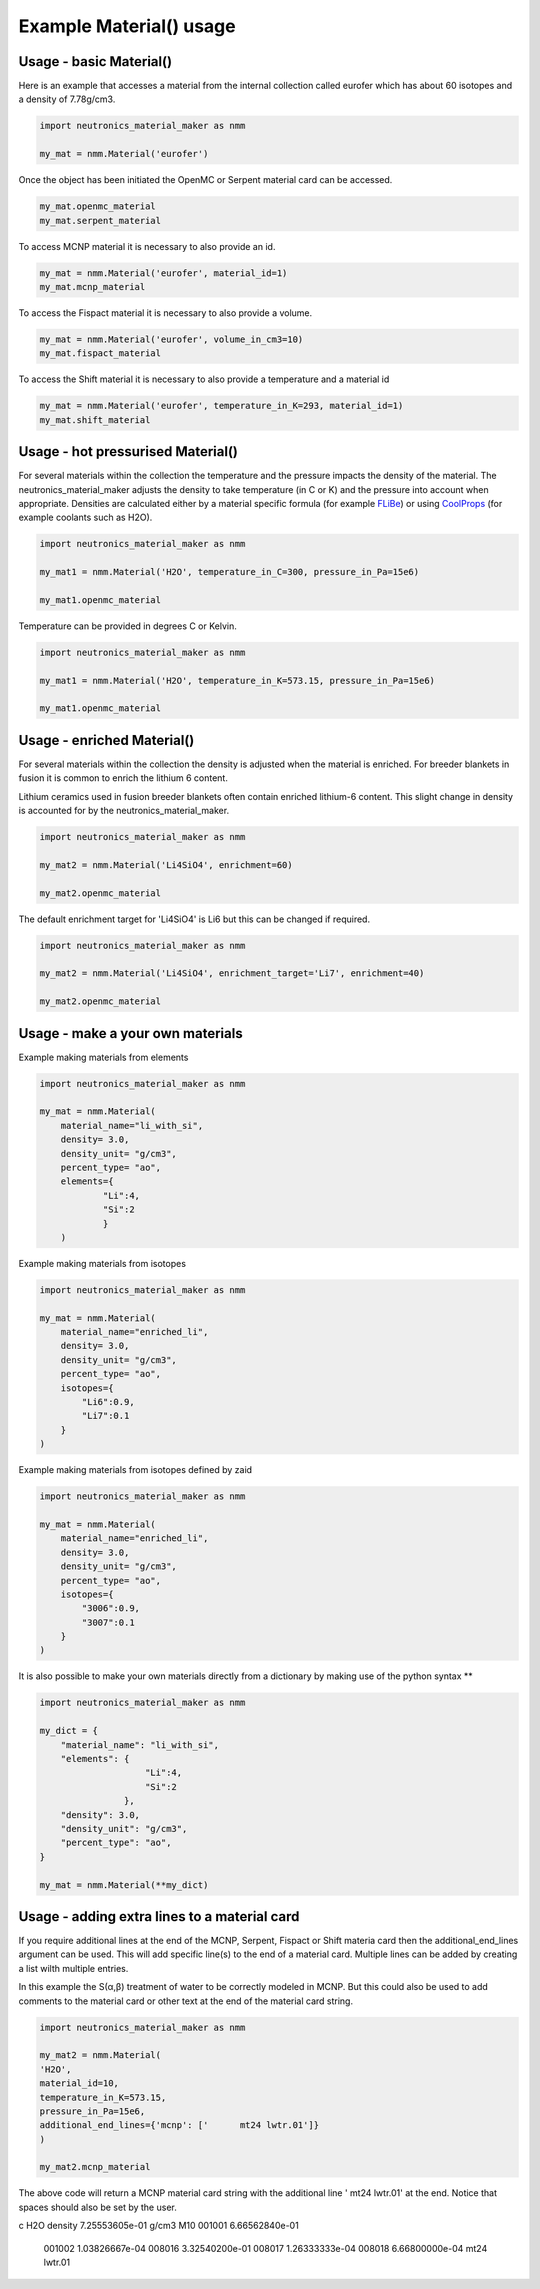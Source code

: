 Example Material() usage
========================

Usage - basic Material()
------------------------

Here is an example that accesses a material from the internal collection called eurofer which has about 60 isotopes and a density of 7.78g/cm3.

.. code-block:: python

   import neutronics_material_maker as nmm

   my_mat = nmm.Material('eurofer')

Once the object has been initiated the OpenMC or Serpent material card can be accessed.

.. code-block:: python

   my_mat.openmc_material
   my_mat.serpent_material

To access MCNP material it is necessary to also provide an id.

.. code-block:: python

   my_mat = nmm.Material('eurofer', material_id=1)
   my_mat.mcnp_material

To access the Fispact material it is necessary to also provide a volume.

.. code-block:: python

   my_mat = nmm.Material('eurofer', volume_in_cm3=10)
   my_mat.fispact_material

To access the Shift material it is necessary to also provide a temperature and
a material id

.. code-block:: python

   my_mat = nmm.Material('eurofer', temperature_in_K=293, material_id=1)
   my_mat.shift_material


Usage - hot pressurised  Material()
-----------------------------------

For several materials within the collection the temperature and the pressure impacts the density of the material. The neutronics_material_maker adjusts the density to take temperature (in C or K) and the pressure into account when appropriate. Densities are calculated either by a material specific formula (for example `FLiBe <https://github.com/ukaea/neutronics_material_maker/blob/openmc_version/neutronics_material_maker/data/multiplier_and_breeder_materials.json>`_) or using `CoolProps <https://pypi.org/project/CoolProp/>`_ (for example coolants such as H2O).

.. code-block:: python

    import neutronics_material_maker as nmm

    my_mat1 = nmm.Material('H2O', temperature_in_C=300, pressure_in_Pa=15e6)

    my_mat1.openmc_material

Temperature can be provided in degrees C or Kelvin.

.. code-block:: python

    import neutronics_material_maker as nmm

    my_mat1 = nmm.Material('H2O', temperature_in_K=573.15, pressure_in_Pa=15e6)

    my_mat1.openmc_material


Usage - enriched Material()
---------------------------

For several materials within the collection the density is adjusted when the material is enriched. For breeder blankets in fusion it is common to enrich the lithium 6 content.

Lithium ceramics used in fusion breeder blankets often contain enriched lithium-6 content. This slight change in density is accounted for by the neutronics_material_maker.

.. code-block:: python

    import neutronics_material_maker as nmm

    my_mat2 = nmm.Material('Li4SiO4', enrichment=60)

    my_mat2.openmc_material


The default enrichment target for 'Li4SiO4' is Li6 but this can be changed if required.

.. code-block:: python

    import neutronics_material_maker as nmm

    my_mat2 = nmm.Material('Li4SiO4', enrichment_target='Li7', enrichment=40)

    my_mat2.openmc_material


Usage - make a your own materials
---------------------------------

Example making materials from elements

.. code-block:: python

    import neutronics_material_maker as nmm

    my_mat = nmm.Material(
        material_name="li_with_si",
        density= 3.0,
        density_unit= "g/cm3",
        percent_type= "ao",
        elements={
                "Li":4,
                "Si":2
                }
        )


Example making materials from isotopes

.. code-block:: python

    import neutronics_material_maker as nmm

    my_mat = nmm.Material(
        material_name="enriched_li",
        density= 3.0,
        density_unit= "g/cm3",
        percent_type= "ao",
        isotopes={
            "Li6":0.9,
            "Li7":0.1
        }
    )

Example making materials from isotopes defined by zaid

.. code-block:: python

    import neutronics_material_maker as nmm

    my_mat = nmm.Material(
        material_name="enriched_li",
        density= 3.0,
        density_unit= "g/cm3",
        percent_type= "ao",
        isotopes={
            "3006":0.9,
            "3007":0.1
        }
    )

It is also possible to make your own materials directly from a dictionary by making use of the python syntax **

.. code-block:: python

    import neutronics_material_maker as nmm
    
    my_dict = {
        "material_name": "li_with_si",
        "elements": {
                        "Li":4,
                        "Si":2
                    },
        "density": 3.0,
        "density_unit": "g/cm3",
        "percent_type": "ao",
    }

    my_mat = nmm.Material(**my_dict)

Usage - adding extra lines to a material card
---------------------------------------------

If you require additional lines at the end of the MCNP, Serpent, Fispact or
Shift materia card then the additional_end_lines argument can be used. This
will add specific line(s) to the end of a material card. Multiple lines can be
added by creating a list wilth multiple entries.

In this example the S(α,β) treatment of water to be correctly modeled in
MCNP. But this could also be used to add comments to the material card or other
text at the end of the material card string.

.. code-block:: python

    import neutronics_material_maker as nmm

    my_mat2 = nmm.Material(
    'H2O',
    material_id=10,
    temperature_in_K=573.15,
    pressure_in_Pa=15e6,
    additional_end_lines={'mcnp': ['      mt24 lwtr.01']}
    )

    my_mat2.mcnp_material

The above code will return a MCNP material card string with the additional line
'      mt24 lwtr.01' at the end. Notice that spaces should also be set by the
user.

.. code-block:: bash

c     H2O density 7.25553605e-01 g/cm3
M10   001001  6.66562840e-01
      001002  1.03826667e-04
      008016  3.32540200e-01
      008017  1.26333333e-04
      008018  6.66800000e-04
      mt24 lwtr.01
